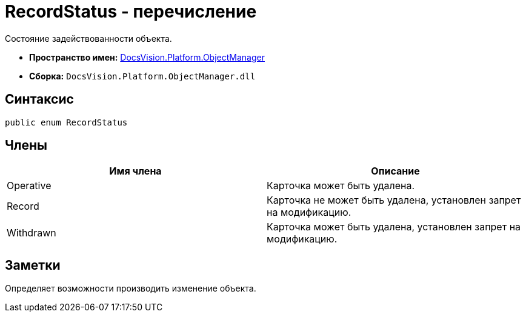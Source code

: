 = RecordStatus - перечисление

Состояние задействованности объекта.

* *Пространство имен:* xref:api/DocsVision/Platform/ObjectManager/ObjectManager_NS.adoc[DocsVision.Platform.ObjectManager]
* *Сборка:* `DocsVision.Platform.ObjectManager.dll`

== Синтаксис

[source,csharp]
----
public enum RecordStatus
----

== Члены

[cols=",",options="header"]
|===
|Имя члена |Описание
|Operative |Карточка может быть удалена.
|Record |Карточка не может быть удалена, установлен запрет на модификацию.
|Withdrawn |Карточка может быть удалена, установлен запрет на модификацию.
|===

== Заметки

Определяет возможности производить изменение объекта.
